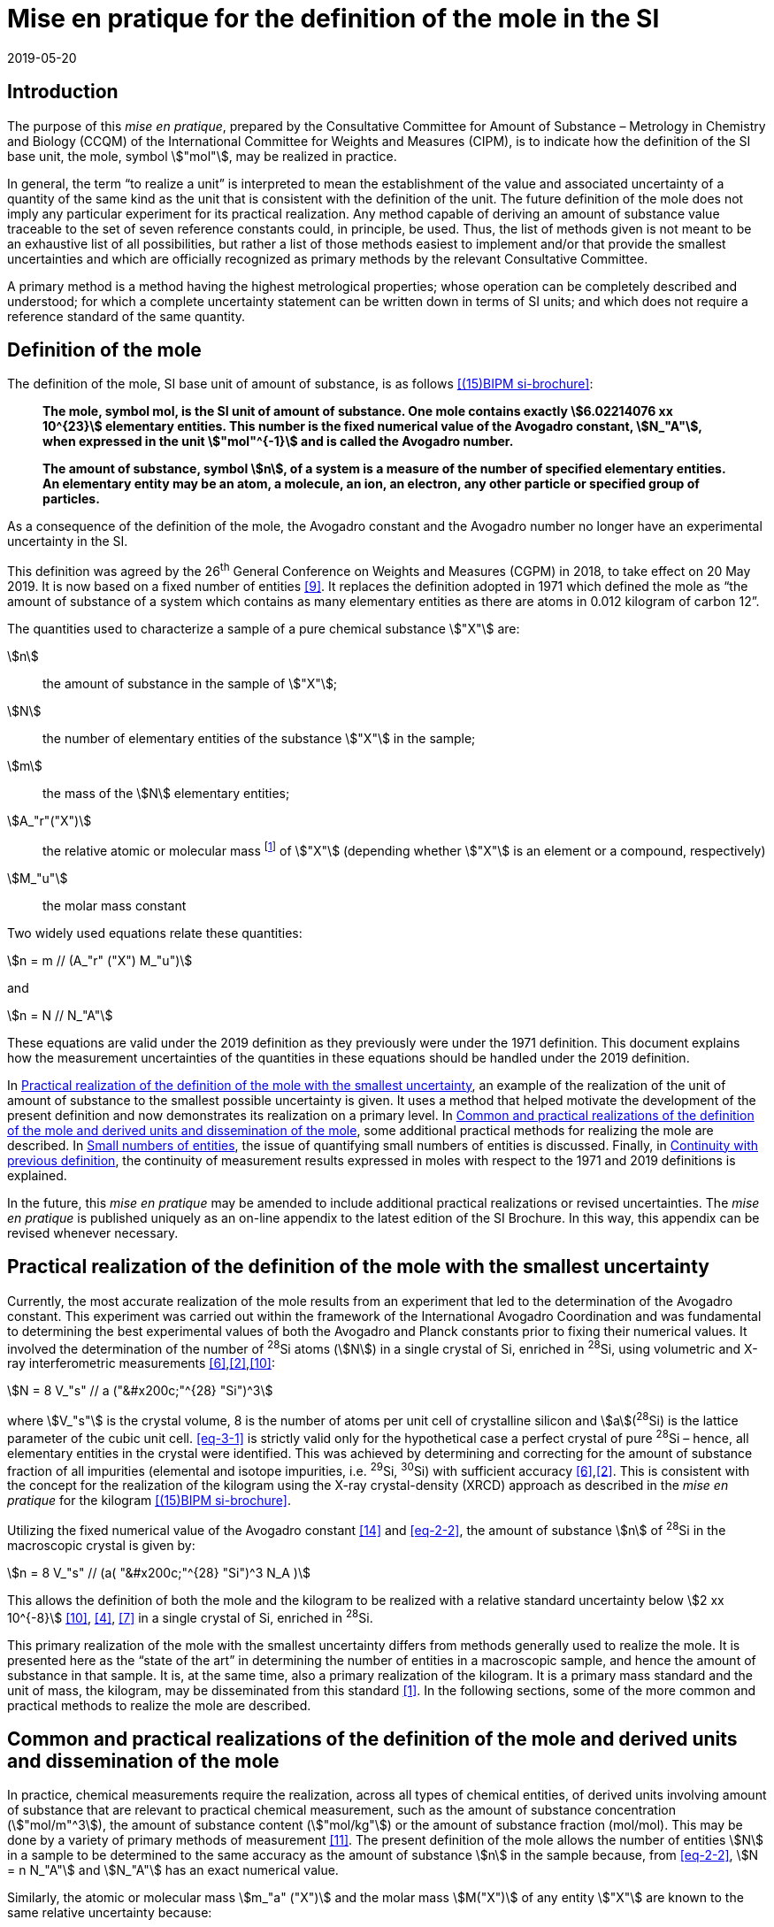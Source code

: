 = Mise en pratique for the definition of the mole in the SI
:appendix-id: 2
:partnumber: 1
:edition: 9
:copyright-year: 2019
:revdate: 2019-05-20
:language: en
:title-appendix-en: Mise en pratique for the definition of the mole in the SI
:title-appendix-fr: Mise en pratique de la définition de la mole
:title-en: The International System of Units
:title-fr: Le système international d’unités
:doctype: mise-en-pratique
:parent-document: si-brochure.adoc
:docnumber: SI MEP Mol1
:committee-acronym: CCQM
:committee-en: Consultative Committee for Amount of Substance: Metrology in Chemistry and Biology
:committee-fr: Comité consultatif pour la quantité de matière : métrologie en chimie et biologie
:si-aspect: mol_NA
:docstage: in-force
:docsubstage: 60
:imagesdir: images
:mn-document-class: bipm
:mn-output-extensions: xml,html,pdf,rxl
:local-cache-only:
:data-uri-image:


== Introduction

The purpose of this _mise en pratique_, prepared by the Consultative Committee for Amount of
Substance – Metrology in Chemistry and Biology (CCQM) of the International Committee for
Weights and Measures (CIPM), is to indicate how the definition of the SI base unit, the mole,
symbol stem:["mol"], may be realized in practice.

In general, the term "`to realize a unit`" is interpreted to mean the establishment of the value and
associated uncertainty of a quantity of the same kind as the unit that is consistent with the
definition of the unit. The future definition of the mole does not imply any particular experiment
for its practical realization. Any method capable of deriving an amount of substance value
traceable to the set of seven reference constants could, in principle, be used. Thus, the list of
methods given is not meant to be an exhaustive list of all possibilities, but rather a list of those
methods easiest to implement and/or that provide the smallest uncertainties and which are
officially recognized as primary methods by the relevant Consultative Committee.

A primary method is a method having the highest metrological properties; whose operation can
be completely described and understood; for which a complete uncertainty statement can be
written down in terms of SI units; and which does not require a reference standard of the same
quantity.


== Definition of the mole

The definition of the mole, SI base unit of amount of substance, is as follows <<bipm-9th>>:

____
*The mole, symbol mol, is the SI unit of amount of substance. One mole contains
exactly stem:[6.02214076 xx 10^{23}] elementary entities. This number is the fixed numerical
value of the Avogadro constant, stem:[N_"A"], when expressed in the unit stem:["mol"^{-1}] and is called
the Avogadro number.*

*The amount of substance, symbol stem:[n], of a system is a measure of the number of
specified elementary entities. An elementary entity may be an atom, a molecule, an
ion, an electron, any other particle or specified group of particles.*
____

As a consequence of the definition of the mole, the Avogadro constant and the Avogadro number
no longer have an experimental uncertainty in the SI.

This definition was agreed by the 26^th^ General Conference on Weights and Measures (CGPM) in
2018, to take effect on 20 May 2019. It is now based on a fixed number of entities <<iupac-rec>>. It
replaces the definition adopted in 1971 which defined the mole as "`the amount of substance of a system which contains as many elementary entities as there are atoms in 0.012 kilogram of
carbon 12`".


The quantities used to characterize a sample of a pure chemical substance stem:["X"] are:

stem:[n]:: the amount of substance in the sample of stem:["X"];

stem:[N]:: the number of elementary entities of the substance stem:["X"] in the sample;

stem:[m]:: the mass of the stem:[N] elementary entities;

stem:[A_"r"("X")]:: the relative atomic or molecular mass footnote:[For historical reasons, the equivalent terms "atomic weight" and "molecular weight" are still in use <<iupac-quantities>>.] of stem:["X"] (depending whether stem:["X"] is an element or a compound, respectively)

stem:[M_"u"]:: the molar mass constant

Two widely used equations relate these quantities:

[[eq-2-1]]
[stem]
++++
n = m // (A_"r" ("X") M_"u")
++++

and

[[eq-2-2]]
[stem]
++++
n = N // N_"A"
++++


These equations are valid under the 2019 definition as they previously were under the 1971
definition. This document explains how the measurement uncertainties of the quantities in these
equations should be handled under the 2019 definition.

In <<sec-3>>, an example of the realization of the unit of amount of substance to the smallest
possible uncertainty is given. It uses a method that helped motivate the development of the
present definition and now demonstrates its realization on a primary level. In <<sec-4>>, some
additional practical methods for realizing the mole are described. In <<sec-5>>, the issue of
quantifying small numbers of entities is discussed. Finally, in <<sec-6>>, the continuity of
measurement results expressed in moles with respect to the 1971 and 2019 definitions is
explained.

In the future, this _mise en pratique_ may be amended to include additional practical realizations or
revised uncertainties. The _mise en pratique_ is published uniquely as an on-line appendix to the
latest edition of the SI Brochure. In this way, this appendix can be revised whenever necessary.

[[sec-3]]
== Practical realization of the definition of the mole with the smallest uncertainty

Currently, the most accurate realization of the mole results from an experiment that led to the
determination of the Avogadro constant. This experiment was carried out within the framework of
the International Avogadro Coordination and was fundamental to determining the best
experimental values of both the Avogadro and Planck constants prior to fixing their numerical
values. It involved the determination of the number of ^28^Si atoms (stem:[N]) in a single crystal of Si,
enriched in ^28^Si, using volumetric and X-ray interferometric measurements <<fujii>>,<<bartlg>>,<<kuramoto>>:

[[eq-3-1]]
[stem]
++++
N = 8 V_"s" // a ("&#x200c;"^{28} "Si")^3
++++

where stem:[V_"s"] is the crystal volume, 8 is the number of atoms per unit cell of crystalline silicon and
stem:[a](^28^Si) is the lattice parameter of the cubic unit cell. <<eq-3-1>> is strictly valid only for the
hypothetical case a perfect crystal of pure ^28^Si – hence, all elementary entities in the crystal were
identified. This was achieved by determining and correcting for the amount of substance fraction
of all impurities (elemental and isotope impurities, i.e. ^29^Si, ^30^Si) with sufficient accuracy
<<fujii>>,<<bartlg>>. This is consistent with the concept for the realization of the kilogram using the X-ray
crystal-density (XRCD) approach as described in the _mise en pratique_ for the kilogram <<bipm-9th>>.


Utilizing the fixed numerical value of the Avogadro constant <<newell>> and <<eq-2-2>>, the amount of substance stem:[n] of ^28^Si in the macroscopic crystal is given by:


[stem]
++++
n = 8 V_"s" // (a( "&#x200c;"^{28} "Si")^3 N_A )
++++

This allows the definition of both the mole and the kilogram to be realized with a relative standard uncertainty below stem:[2 xx 10^{-8}] <<kuramoto>>, <<clade>>, <<massa>> in a single crystal of Si, enriched in ^28^Si.

This primary realization of the mole with the smallest uncertainty differs from methods generally used to realize the mole. It is presented here as the "`state of the art`" in determining the number of entities in a macroscopic sample, and hence the amount of substance in that sample. It is, at the same time, also a primary realization of the kilogram. It is a primary mass standard and the unit of mass, the kilogram, may be disseminated from this standard <<mep-kg>>. In the following sections, some of the more common and practical methods to realize the mole are described.


[[sec-4]]
== Common and practical realizations of the definition of the mole and derived units and dissemination of the mole

In practice, chemical measurements require the realization, across all types of chemical entities, of derived units involving amount of substance that are relevant to practical chemical measurement, such as the amount of substance concentration (stem:["mol/m"^3]), the amount of substance content (stem:["mol/kg"]) or the amount of substance fraction (mol/mol). This may be done by a variety of primary methods of measurement <<quinn>>. The present definition of the mole allows the number of entities stem:[N] in a sample to be determined to the same accuracy as the amount of substance stem:[n] in the sample because, from <<eq-2-2>>, stem:[N = n N_"A"] and stem:[N_"A"] has an exact numerical value.

Similarly, the atomic or molecular mass stem:[m_"a" ("X")] and the molar mass stem:[M("X")] of any entity stem:["X"] are known to the same relative uncertainty because:


[[eq-4-1]]
[stem]
++++
m_"a" ("X") = {M("X")} / {N_"A"}
++++


The atomic mass constant stem:[m_"u"] is 1/12 of the mass of a free ^12^C atom, at rest and in its ground state. Its present experimentally-determined value is approximately stem:[1.660539067(1) xx 10^{-27} " kg"] with a relative uncertainty less than 1 part in stem:[10^9] and is identical to that of stem:[M_"u"]. Note that stem:[N_"A" m_"u" = M_"u"] is a special case of <<eq-4-1>>. The advantages of these features of the present definition of the mole have been emphasized in the literature <<milton>>. The most up-to-date values and uncertainties of stem:[m_"u"] and stem:[M_"u"] are the most recent recommendations of the CODATA task group on fundamental constants.

Three examples of methods to realize the mole (and the number of entities) follow:


=== Gravimetric preparation

Based on <<eq-2-1>> and <<eq-2-2>>, the number of entities stem:[N] of a substance stem:["X"] or its amount of substance stem:[n] in a sample may be measured by determining the product of the mass fraction of stem:["X"] in the sample, stem:[w("X")], and the mass stem:[m] of the sample from the following equations footnote:[<<eq-4-2>> assumes that stem:[N] entities of stem:["X"] contribute a mass stem:[N xx m_"a"("X")] to a sample whose total mass is stem:[m].]:


[[eq-4-2]]
[stem]
++++
N = (w("X") m) / (m_"a" ("X")) = {w("X")m} / {A_"r" ("X") m_"u"}
++++


[[eq-4-3]]
[stem]
++++
n = N / N_"A" = {w("X") m} / {A_"r" ("X") N_"A" m_"u"} = {w("X")m} / {A_"r" ("X") M_"u"}
++++


In <<eq-4-2>> and <<eq-4-3>>, stem:[A_"r" ("X")] is the relative atomic or molecular mass of stem:["X"] as calculated from the chemical formula of the pure substance and tables of the relative atomic masses stem:[A_"r"] of the elements. The relative atomic masses of the elements are tabulated <<atomic-weights>> with uncertainties that, except for the mononuclidic elements, are dominated by the uncertainty in the spread of isotopes seen in naturally occurring elements from different environments. Because the reported values of stem:[A_"r"] are mass ratios, they are unaffected by changes to the SI.

This method of realizing the mole is commonly used because measuring the mass of a sample is relatively simple and accurate. The knowledge of the mass fraction stem:[w] is a prerequisite for its use. When very high purity substances are available, the uncertainty of the determination of the mass stem:[m] is often the limiting factor and the mole may be realized with a relative standard uncertainty of less than stem:[1 xx 10^{-6}]. It is important to note that there are relatively few substances (e.g. pure gases or pure metals), where the mass fraction of the substance (traditionally called its "`purity`") can be assigned with sufficiently small uncertainty to permit a realization of the mole with a relative uncertainty at the stem:[1 xx 10^{-6}] level. Experimental verification that the isotopic composition of the substance is equivalent to that used for the calculation of the molar mass must also be undertaken if uncertainty at this level is to be achieved.

Realization of the mole for a pure organic or inorganic substance will usually be limited by the uncertainty of the mass fraction assignments to the substance rather than the uncertainty of mass determinations. As there are very few organic substances whose mass fraction ("`purity`") is assigned with relative standard uncertainty below stem:[1 xx 10^{-4}], achieving a relative standard uncertainty of stem:[1 xx 10^{-4}] for a realization of the mole based on a pure organic or inorganic substance is the limit in most cases.

This method of realization is used for most chemical entities. However, there are other methods that can be used for certain restricted classes of substances. These are described in <<sec-4-2>> and <<sec-4-3>>.

[[sec-4-2]]
=== Equations of state for gases

The amount of substance stem:[n] of a sample of a pure gas may be determined by solving the equation of state for the gas:


[stem]
++++
p V = n R T [ 1 + B (T) (n / V) + ldots ]
++++


where stem:[p] is the pressure, stem:[V] is the volume, stem:[T] is the temperature, and stem:[R] is the molar gas constant. The value of stem:[R] is known exactly (stem:[R = N_"A" k], stem:[k] is the Boltzmann constant and its numerical value is fixed). The SI coherent unit of the molar gas constant is stem:["Pa m"^3 " mol"^{-1} " K"^{-1}] or stem:["J mol"^{-1} " K"^{-1}], _i.e._ stem:["kg m"^2 " s"^{-2} " mol"^{-1} " K"^{-1}] when expressed in base units. The terms involving the second virial coefficient stem:[B(T)] and possible higher-order terms are generally small corrections. Virial coefficients expressed in SI units are tabulated for a number of simple gases. The uncertainty in a measurement of stem:[n] made this way depends on the uncertainty in measuring stem:[p], stem:[V] and stem:[T], and in the tabulated values of stem:[B(T)]. This method of realizing the mole for a gas relies on the use of a pure sample of the gas. The number of molecules in the gas is stem:[n N_"A"], which has the same relative uncertainty as the determination of stem:[n].

[[sec-4-3]]
=== Electrolysis

In a chemical electrolysis experiment, the number stem:[N] of entities that have reacted at an electrode equals the charge stem:[Q] passed through the system divided by stem:[ze], where stem:[z] is the charge number of the ions reacted and stem:[e] is the elementary electrical charge. Thus:

[stem]
++++
N = Q / {ze}
++++

where stem:[e] has a fixed value. In terms of amount of substance stem:[n]:


[stem]
++++
n = Q / {z N_"A" e} = Q / {zF}
++++


The Faraday constant stem:[F] has the unit stem:["C/mol"] and is known exactly (stem:[F = N_"A" e]). The uncertainty of this method of realizing the mole depends on the reaction efficiency of the ion of interest and no interfering ions present.


[[sec-5]]
== Small numbers of entities

In cases where the number of entities being considered is small, quantities are commonly expressed as numbers of entities instead of amount of substance <<brown>>. The Avogadro constant is the constant of proportionality that links amount of substance to the number of entities. However, the number of entities and amount of substance may only be equated in this way if the entities considered in both quantities are elementary entities of the same type. The unit for the number of entities is one, symbol 1, although this unit is rarely stated explicitly. An example of its use is: the number concentration of ozone molecules in air has the unit stem:["1/m"^3].


[[sec-6]]
== Continuity with previous definition

Note that the 1971 definition of the mole made a direct link between the mole and the mass of a particular nuclide. This allowed traceability to the mole to be established via mass measurements and established a simple relation between macroscopic measurements and microscopic entity numbers such as atoms or molecules via the molar mass constant. The mass of one mole of ^12^C was fixed at exactly stem:[12 " g"]. This meant that stem:[M(""^{12}"C")] was exactly stem:[12 " g/mol"] and stem:[M_"u"] was exactly stem:[1 " g/mol"].

However, the present definition of the mole fixes the numerical value of stem:[N_"A"]. Therefore from:

[[eq-6-1]]
[stem]
++++
M_"u" = m_"u" N_"A"
++++

stem:[M_"u"] and stem:[m_"u"] now have the same relative uncertainty.

In <<eq-6-1>> stem:[m_"u"] is the atomic mass constant. The atomic mass unit stem:["u"] (also known as the dalton, a non-SI unit whose symbol is stem:["Da"]) and the atomic mass constant stem:[m_"u"] are defined in terms of the mass of the ^12^C isotope. The unit stem:["u"] is related to the constant stem:[m_"u"] by


[stem]
++++
1 "&#x200c;" " u" = m_"u" = m("&#x200c;"^{12} "C") // 12
++++


The molar mass constant stem:[M_"u"] and the atomic mass constant stem:[m_"u"] are determined to the same relative uncertainty for example from the equation:


[[eq-6-3]]
[stem]
++++
M_"u" = N_"A" m_"u" = {2 N_"A" h} / c {R_{oo}} / {alpha^2 A_"r" ("e")}
++++


where the Rydberg constant (stem:[R_{oo}]), the fine structure constant (stem:[alpha]) and the relative atomic mass of the electron (stem:[A_("r")("e")]) are determined experimentally. The speed of light (stem:[c]), the Planck constant (stem:[h]) and the Avogadro constant have fixed numerical values <<bipm-9th>>.

Continuity conditions imposed on redefinitions of SI base units have ensured that stem:[M_"u"], now determined experimentally, is still stem:[1 xx 10^{-3} " kg/mol"] within a relative standard uncertainty of stem:[4.5 xx 10^{-10}] based on <<eq-6-3>> and additional independent experimental methods <<mohr>>. The present uncertainty is more than sufficient for the needs of chemical measurements, being an order of magnitude smaller than the relative uncertainty achievable in the most accurate realization of the mole <<fujii>>-<<kuramoto>>, and several orders of magnitude smaller than the uncertainties in examples of more common realizations of the mole described above.


[bibliography]
== References

* [[[bipm-9th,(15)BIPM si-brochure]]] BIPM, The International System of Units (SI Brochure) [9th edition, 2019], https://www.bipm.org/en/publications/si-brochure/.

* [[[iupac-rec,9]]] _IUPAC Recommendation, Pure Appl. Chem._ *90*, (2018) 175-180

* [[[iupac-quantities,8]]] _IUPAC Quantities, Units and Symbols in Physical Chemistry_, third ed. (2007) RSC Publishing, Cambridge UK https://www.iupac.org/fileadmin/user_upload/publications/e- resources/ONLINE-IUPAC-GB3-2ndPrinting-Online-Sep2012.pdf

* [[[fujii,6]]] Fujii K, Bettin H, Becker P, Massa E, Rienitz O, Pramann A, Nicolaus A, Kuramoto N, Busch I and Borys M, _Metrologia_ *53* (2016) A19-A45.

* [[[bartlg,2]]] Bartl G, Becker P, Beckhoff B, Bettin H, Beyer E, Borys M, Busch I, Cibik L, D'Agostino G, Darlatt E, _Metrologia_ *54* (2017) 693-715.

* [[[kuramoto,10]]] Kuramoto N, Mizushima S, Zhang L, Fujita K, Azuma Y, Kurokawa A, Okubo S, Inaba H, Fujii K, _Metrologia_ *54* (2017) 716-729.

* [[[newell,14]]] Newell D B, Cabiati F, Fischer J, Fujii K, Karshenboim S G, Margolis H S, de Mirandés E, Mohr P J, Nez F, Pachucki K, Quinn T J, Taylor B N, Wang M, Wood B M and Zhang Z, _Metrologia_ *55* (2018) L13-L16.

* [[[clade,4]]] Cladé P, Biraben F, Julien L, Nez F and Guellati-Khelifa S, _Metrologia_ *53* (2016) A75-A82.

* [[[massa,7]]] Fujii K, Massa E, Bettin H, Kuramoto N and Mana G _Metrologia_ *55* (2018) L1-L4.

* [[[mep-kg,1]]] https://www.bipm.org/utils/en/pdf/si-mep/MeP-kg-2018.pdf

* [[[quinn,11]]] Milton M and Quinn T, _Metrologia_ *38*, (2001) 289-296.

* [[[milton,12]]] Milton M, and Mills I, _Metrologia_ *46* (2009) 332-338.

* [[[atomic-weights,5]]] Commission of Isotopic Abundances and Atomic Weights, http://ciaaw.org/atomic-weights.htm

* [[[brown,3]]] Brown R J C, _Metrologia_ *55* (2018) L25–L33.

* [[[mohr,13]]] Mohr P J, Newell D B, Taylor B N and Tiesinga E, _Metrologia_ *55* (2018) 125-146.
